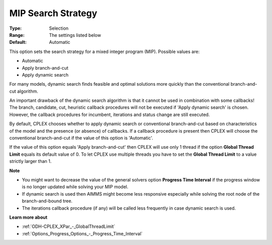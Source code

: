 .. _ODH-CPLEX_XMIP_-_MIP_Search_Strategy:


MIP Search Strategy
===================



:Type:	Selection	
:Range:	The settings listed below	
:Default:	Automatic	



This option sets the search strategy for a mixed integer program (MIP). Possible values are:



*	Automatic
*	Apply branch-and-cut
*	Apply dynamic search




For many models, dynamic search finds feasible and optimal solutions more quickly than the conventional branch-and-cut algorithm.





An important drawback of the dynamic search algorithm is that it cannot be used in combination with some callbacks! The branch, candidate, cut, heuristic callback procedures will not be executed if 'Apply dynamic search' is chosen. However, the callback procedures for incumbent, iterations and status change are still executed.





By default, CPLEX chooses whether to apply dynamic search or conventional branch-and-cut based on characteristics of the model and the presence (or absence) of callbacks. If a callback procedure is present then CPLEX will choose the conventional branch-and-cut if the value of this option is 'Automatic'.





If the value of this option equals 'Apply branch-and-cut' then CPLEX will use only 1 thread if the option **Global Thread Limit**  equals its default value of 0. To let CPLEX use multiple threads you have to set the **Global Thread Limit**  to a value strictly larger than 1.





**Note** 

*	You might want to decrease the value of the general solvers option **Progress Time Interval**  if the progress window is no longer updated while solving your MIP model.
*	If dynamic search is used then AIMMS might become less responsive especially while solving the root node of the branch-and-bound tree.
*	The iterations callback procedure (if any) will be called less frequently in case dynamic search is used.




**Learn more about** 

*	:ref:`ODH-CPLEX_XPar_-_GlobalThreadLimit` 
*	:ref:`Options_Progress_Options_-_Progress_Time_Interval` 




